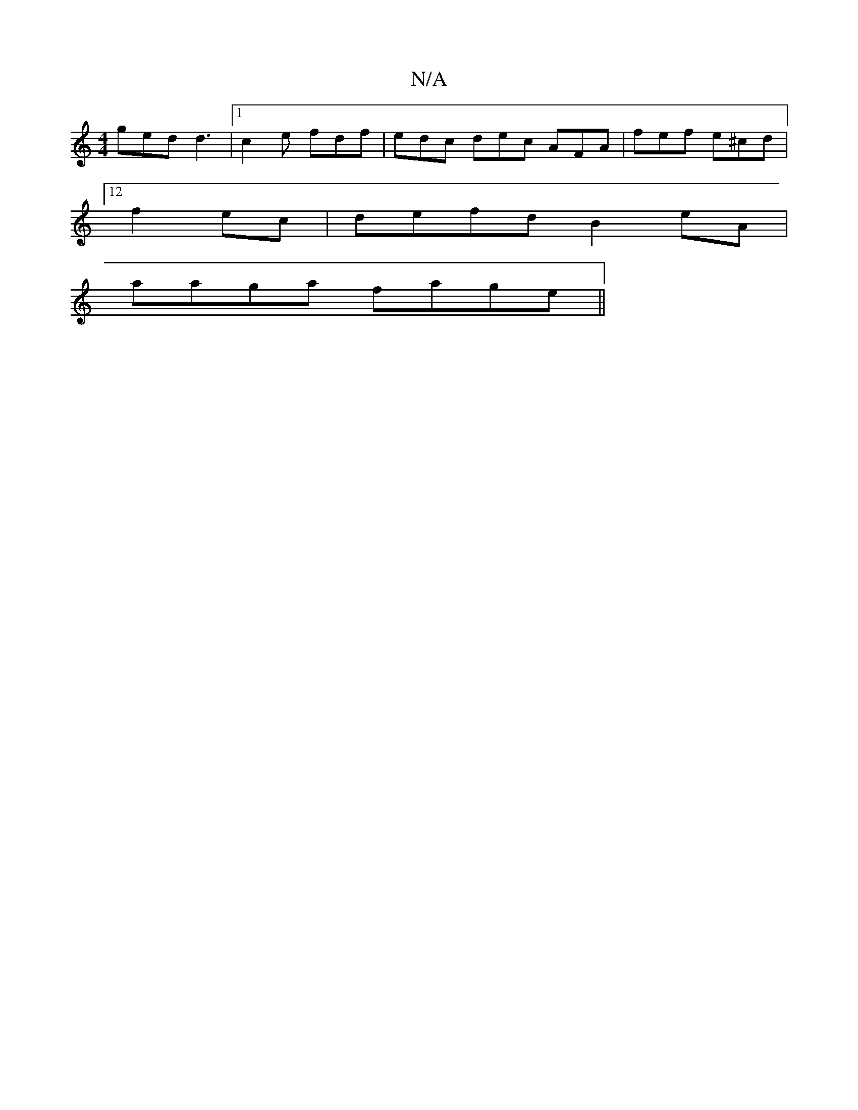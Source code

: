 X:1
T:N/A
M:4/4
R:N/A
K:Cmajor
ged d3|1 c2e fdf | edc dec AFA| fef e^cd |
[12 f2 ec | defd B2 eA|
aaga fage||

dc|dc B2 c2 :||

|: B2BA GEDE | D2 AA F2 DE | G,3G, A,A, ^FB|EDDE FDFA:|2 fdcd fAAA|
f/g/g/e/ fedf | gfef a4 | bbab agfe